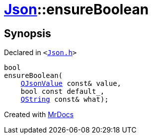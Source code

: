 [#Json-ensureBoolean-01]
= xref:Json.adoc[Json]::ensureBoolean
:relfileprefix: ../
:mrdocs:


== Synopsis

Declared in `&lt;https://github.com/PrismLauncher/PrismLauncher/blob/develop/Json.h#L269[Json&period;h]&gt;`

[source,cpp,subs="verbatim,replacements,macros,-callouts"]
----
bool
ensureBoolean(
    xref:QJsonValue.adoc[QJsonValue] const& value,
    bool const default&lowbar;,
    xref:QString.adoc[QString] const& what);
----



[.small]#Created with https://www.mrdocs.com[MrDocs]#
